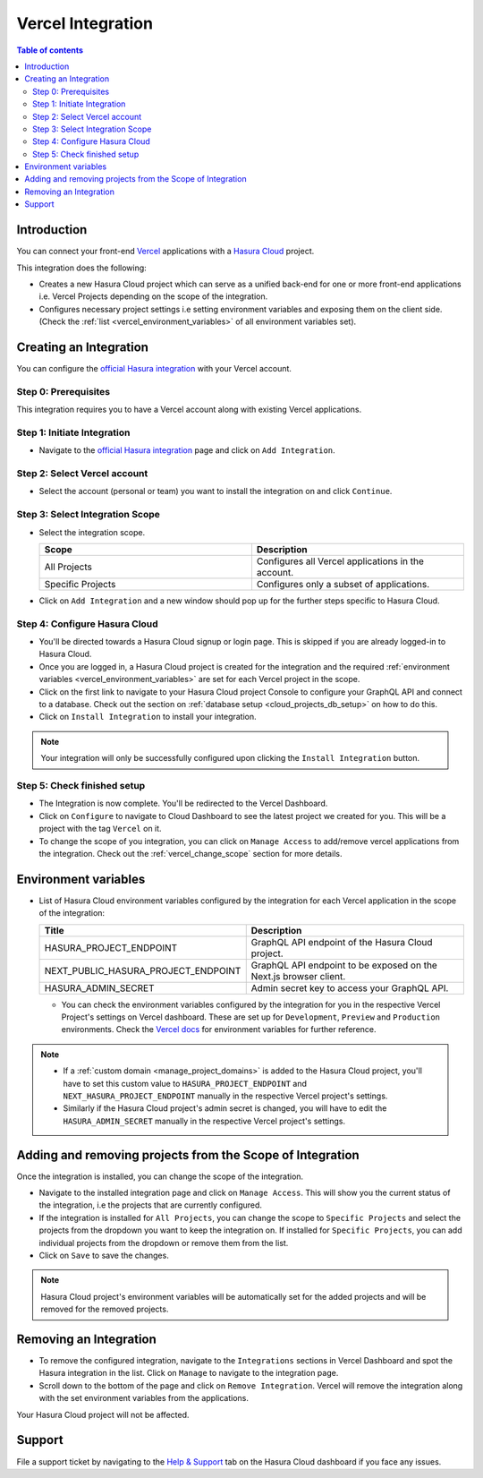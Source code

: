 .. meta::
   :description: Hasura Cloud Vercel Integration
   :keywords: hasura, cloud, docs, vercel, integration

.. _vercel_integration:

Vercel Integration
==================

.. contents:: Table of contents
  :backlinks: none
  :depth: 2
  :local:

Introduction
------------

You can connect your front-end `Vercel <https://vercel.com/dashboard>`_ applications with a `Hasura Cloud <https://cloud.hasura.io/>`_ project. 

This integration does the following:

* Creates a new Hasura Cloud project which can serve as a unified back-end for one or more front-end applications i.e. Vercel Projects depending
  on the scope of the integration.

* Configures necessary project settings i.e setting environment variables and exposing them on the client side. (Check the :ref:`list <vercel_environment_variables>`
  of all environment variables set).

  .. thumbnail:: /img/graphql/cloud/integrations/vercel/hasura-vercel.png
     :alt: Hasura Vercel Integration
     :width: 1146px

Creating an Integration
-----------------------

You can configure the `official Hasura integration <https://vercel.com/integrations/hasura-v1>`_ with your Vercel account.

.. thumbnail:: /img/graphql/cloud/integrations/vercel/hasura-vercel-integration.png
   :alt: Hasura Official Integration page
   :width: 1146px

Step 0: Prerequisites
^^^^^^^^^^^^^^^^^^^^^

This integration requires you to have a Vercel account along with existing Vercel applications.

Step 1: Initiate Integration
^^^^^^^^^^^^^^^^^^^^^^^^^^^^

* Navigate to the `official Hasura integration <https://vercel.com/integrations/hasura-v1>`_ page and click on ``Add Integration``.

  .. thumbnail:: /img/graphql/cloud/integrations/vercel/add-integration-button.png
     :alt: Add Integration Button
     :width: 1146px


Step 2: Select Vercel account
^^^^^^^^^^^^^^^^^^^^^^^^^^^^^

* Select the account (personal or team) you want to install the integration on and click ``Continue``.

  .. thumbnail:: /img/graphql/cloud/integrations/vercel/vercel-account-scope.png
     :alt: Vercel Account Scope
     :width: 400px

Step 3: Select Integration Scope
^^^^^^^^^^^^^^^^^^^^^^^^^^^^^^^^

* Select the integration scope.

  .. list-table::
     :widths: 50 50
     :header-rows: 1

     * - Scope
       - Description
     * - All Projects
       - Configures all Vercel applications in the account.
     * - Specific Projects
       - Configures only a subset of applications.

  .. thumbnail:: /img/graphql/cloud/integrations/vercel/selected-projects.png
     :alt: Vercel selected projects
     :width: 400px

* Click on ``Add Integration`` and a new window should pop up for the further steps specific to Hasura Cloud.

Step 4: Configure Hasura Cloud
^^^^^^^^^^^^^^^^^^^^^^^^^^^^^^

* You'll be directed towards a Hasura Cloud signup or login page. This is skipped if you are already logged-in to Hasura Cloud.

* Once you are logged in, a Hasura Cloud project is created  for the integration and the required :ref:`environment variables <vercel_environment_variables>`
  are set for each Vercel project in the scope.

  .. thumbnail:: /img/graphql/cloud/integrations/vercel/setup-progress.png
     :alt: Setup Progress
     :width: 600px

* Click on the first link to navigate to your Hasura Cloud project Console to configure your GraphQL API and connect to a database.
  Check out the section on :ref:`database setup <cloud_projects_db_setup>` on how to do this.

  .. thumbnail:: /img/graphql/cloud/integrations/vercel/visit-console.png
     :alt: Visit Console Button
     :width: 600px

* Click on ``Install Integration`` to install your integration.

  .. thumbnail:: /img/graphql/cloud/integrations/vercel/install-integration.png
     :alt: Finish Setup Button
     :width: 600px

.. note:: 

   Your integration will only be successfully configured upon clicking the ``Install Integration`` button.

Step 5: Check finished setup
^^^^^^^^^^^^^^^^^^^^^^^^^^^^

* The Integration is now complete. You'll be redirected to the Vercel Dashboard.

  .. thumbnail:: /img/graphql/cloud/integrations/vercel/integration-complete.png
     :alt: Integration Complete
     :width: 1146px

* Click on ``Configure`` to navigate to Cloud Dashboard to see the latest project we created for you. This will be a project with
  the tag ``Vercel`` on it.
  
  .. thumbnail:: /img/graphql/cloud/integrations/vercel/vercel-tag-project.png
     :alt: Integration Complete
     :width: 1146px
  
* To change the scope of you integration, you can click on ``Manage Access`` to add/remove vercel applications from the integration.
  Check out the :ref:`vercel_change_scope` section for more details.


.. _vercel_environment_variables:

Environment variables
---------------------

* List of Hasura Cloud environment variables configured by the integration for each Vercel application in the scope of the integration:

  .. list-table::
     :widths: 40 60
     :header-rows: 1

     * - Title
       - Description
     * - HASURA_PROJECT_ENDPOINT
       - GraphQL API endpoint of the Hasura Cloud project.
     * - NEXT_PUBLIC_HASURA_PROJECT_ENDPOINT
       - GraphQL API endpoint to be exposed on the Next.js browser client.
     * - HASURA_ADMIN_SECRET
       - Admin secret key to access your GraphQL API.

  * You can check the environment variables configured by the integration for you in the respective Vercel Project's settings on Vercel dashboard.
    These are set up for ``Development``, ``Preview`` and ``Production`` environments. Check the
    `Vercel docs <https://vercel.com/docs/concepts/projects/environment-variables>`_ for environment variables for further reference.

    .. thumbnail:: /img/graphql/cloud/integrations/vercel/environment-variables.png
       :alt: Environment variables
       :width: 1146px

.. note::

  * If a :ref:`custom domain <manage_project_domains>` is added to the Hasura Cloud project, you'll have to set this custom value to ``HASURA_PROJECT_ENDPOINT``
    and ``NEXT_HASURA_PROJECT_ENDPOINT`` manually in the respective Vercel project's settings.

  * Similarly if the Hasura Cloud project's admin secret is changed, you will have to edit the ``HASURA_ADMIN_SECRET`` manually in the respective Vercel project's settings.

.. _vercel_change_scope:

Adding and removing projects from the Scope of Integration
----------------------------------------------------------

Once the integration is installed, you can change the scope of the integration.

* Navigate to the installed integration page and click on ``Manage Access``. This will show you the current status of the integration,
  i.e the projects that are currently configured.

  .. thumbnail:: /img/graphql/cloud/integrations/vercel/manage-access-button.png
     :alt: Manage Access Button
     :width: 1146px


* If the integration is installed for ``All Projects``, you can change the scope to ``Specific Projects`` and select the projects from
  the dropdown you want to keep the integration on. If installed for ``Specific Projects``, you can add individual projects from the
  dropdown or remove them from the list.

  .. thumbnail:: /img/graphql/cloud/integrations/vercel/manage-access-projects.png
     :alt: Manage Access For Projects
     :width: 400px

* Click on ``Save`` to save the changes.

.. note:: 

   Hasura Cloud project's environment variables will be automatically set for the added projects and will be removed for the removed projects.

Removing an Integration
-----------------------

* To remove the configured integration, navigate to the ``Integrations`` sections in Vercel Dashboard and spot the Hasura integration in the list. Click on
  ``Manage`` to navigate to the integration page.

  .. thumbnail:: /img/graphql/cloud/integrations/vercel/integration-tab.png
     :alt: Vercel Integration Tab
     :width: 1146px

* Scroll down to the bottom of the page and click on ``Remove Integration``. Vercel will remove the integration along with the set environment
  variables from the applications.

  .. thumbnail:: /img/graphql/cloud/integrations/vercel/remove-integration.png
     :alt: Remove Vercel Integration
     :width: 1146px

Your Hasura Cloud project will not be affected.

Support
-------

File a support ticket by navigating to the `Help & Support <https://cloud.hasura.io/support/create-ticket>`_ tab on the Hasura Cloud dashboard if you face any issues.
